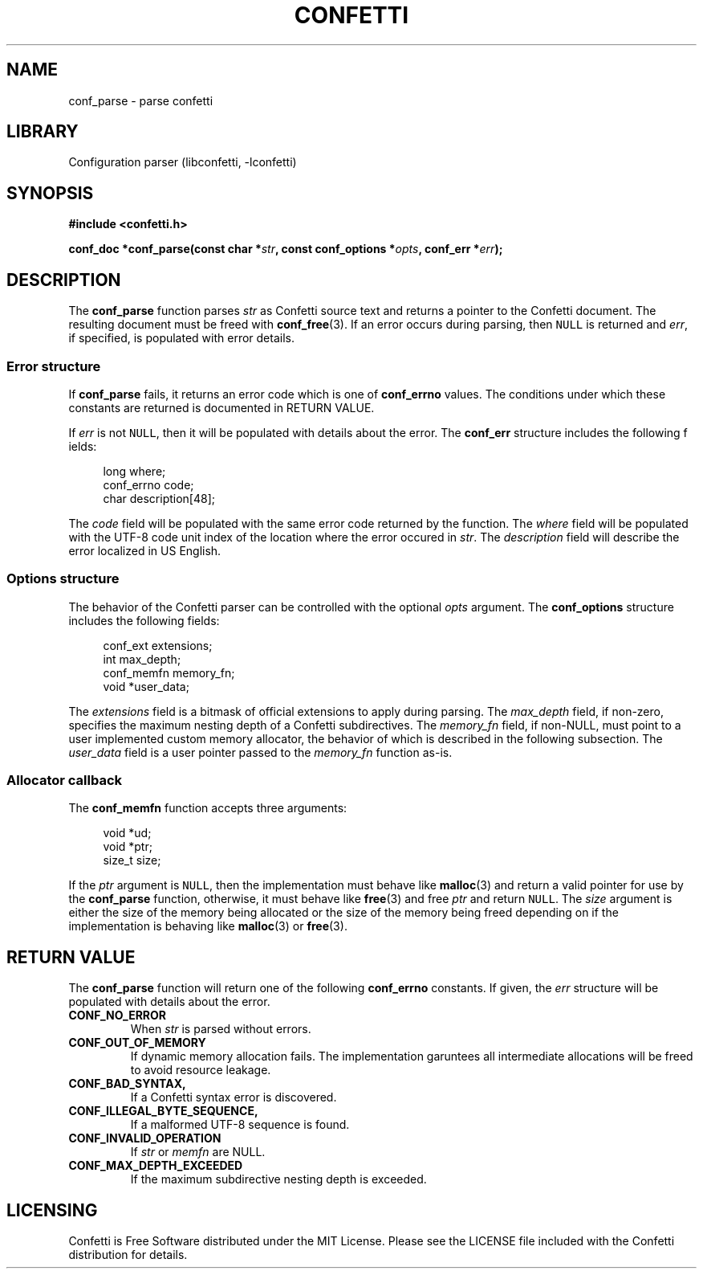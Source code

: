 .\" Permission is granted to make and distribute verbatim copies of this
.\" manual provided the copyright notice and this permission notice are
.\" preserved on all copies.
.\"
.\" Permission is granted to copy and distribute modified versions of this
.\" manual under the conditions for verbatim copying, provided that the
.\" entire resulting derived work is distributed under the terms of a
.\" permission notice identical to this one.
.\" --------------------------------------------------------------------------
.TH "CONFETTI" "3" "Jan 7th 2025" "Confetti 0.2.0"
.SH NAME
conf_parse \- parse confetti
.\" --------------------------------------------------------------------------
.SH LIBRARY
Configuration parser (libconfetti, -lconfetti)
.\" --------------------------------------------------------------------------
.SH SYNOPSIS
.nf
.B #include <confetti.h>
.PP
.BI "conf_doc *conf_parse(const char *" str ", const conf_options *" opts ", conf_err *" err ");"
.fi
.\" --------------------------------------------------------------------------
.SH DESCRIPTION
The \fBconf_parse\fR function parses \fIstr\fR as Confetti source text and returns a pointer to the Confetti document.
The resulting document must be freed with \fBconf_free\fR(3).
If an error occurs during parsing, then \fCNULL\fR is returned and \fIerr\fR, if specified, is populated with error details.
.PP
.\" --------------------------------------------------------------------------
.SS Error structure
If \fBconf_parse\fR fails, it returns an error code which is one of \fBconf_errno\fR values.
The conditions under which these constants are returned is documented in RETURN VALUE.
.PP
If \fIerr\fR is not \fCNULL\fR, then it will be populated with details about the error.
The \fBconf_err\fR structure includes the following f ields:
.PP
.in +4n
.EX
long where;
conf_errno code;
char description[48];
.EE
.in
.PP
The \fIcode\fR field will be populated with the same error code returned by the function.
The \fIwhere\fR field will be populated with the UTF-8 code unit index of the location where the error occured in \fIstr\fR.
The \fIdescription\fR field will describe the error localized in US English.
.\" --------------------------------------------------------------------------
.SS Options structure
The behavior of the Confetti parser can be controlled with the optional \fIopts\fR argument.
The \fBconf_options\fR structure includes the following fields:
.PP
.in +4n
.EX
conf_ext extensions;
int max_depth;
conf_memfn memory_fn;
void *user_data;
.EE
.in
.PP
The \fIextensions\fR field is a bitmask of official extensions to apply during parsing.
The \fImax_depth\fR field, if non-zero, specifies the maximum nesting depth of a Confetti subdirectives.
The \fImemory_fn\fR field, if non-NULL, must point to a user implemented custom memory allocator, the behavior of which is described in the following subsection.
The \fIuser_data\fR field is a user pointer passed to the \fImemory_fn\fR function as-is.
.\" --------------------------------------------------------------------------
.SS Allocator callback
The \fBconf_memfn\fR function accepts three arguments:
.PP
.in +4n
.EX
void *ud;
void *ptr;
size_t size;
.EE
.in
.PP
If the \fIptr\fR argument is \fCNULL\fR, then the implementation must behave like \fBmalloc\fR(3) and return a valid pointer for use by the \fBconf_parse\fR function, otherwise, it must behave like \fBfree\fR(3) and free \fIptr\fR and return \fCNULL\fR.
The \fIsize\fR argument is either the size of the memory being allocated or the size of the memory being freed depending on if the implementation is behaving like \fBmalloc\fR(3) or \fBfree\fR(3).
.\" --------------------------------------------------------------------------
.SH RETURN VALUE
The \fBconf_parse\fR function will return one of the following \fBconf_errno\fR constants.
If given, the \fIerr\fR structure will be populated with details about the error.
.TP
.BR CONF_NO_ERROR
When \fIstr\fR is parsed without errors.
.TP
.BR CONF_OUT_OF_MEMORY
If dynamic memory allocation fails.
The implementation garuntees all intermediate allocations will be freed to avoid resource leakage.
.TP
.BR CONF_BAD_SYNTAX,
If a Confetti syntax error is discovered.
.TP
.BR CONF_ILLEGAL_BYTE_SEQUENCE,
If a malformed UTF-8 sequence is found.
.TP
.BR CONF_INVALID_OPERATION
If \fIstr\fR or \fImemfn\fR are NULL.
.TP
.BR CONF_MAX_DEPTH_EXCEEDED
If the maximum subdirective nesting depth is exceeded.
.\" --------------------------------------------------------------------------
.SH LICENSING
Confetti is Free Software distributed under the MIT License.
Please see the LICENSE file included with the Confetti distribution for details.
